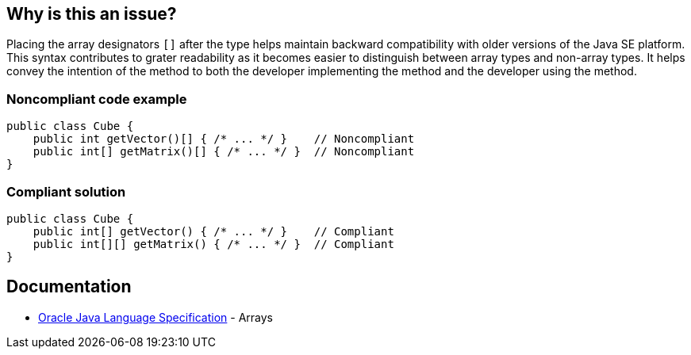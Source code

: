 == Why is this an issue?

Placing the array designators `[]` after the type helps maintain backward compatibility with older versions of the Java SE platform.
This syntax contributes to grater readability as it becomes easier to distinguish between array types and non-array types.
It helps convey the intention of the method to both the developer implementing the method and the developer using the method.

=== Noncompliant code example
[source,java,diff-id=1,diff-type=noncompliant]
----
public class Cube {
    public int getVector()[] { /* ... */ }    // Noncompliant
    public int[] getMatrix()[] { /* ... */ }  // Noncompliant
}
----


=== Compliant solution
[source,java,diff-id=1,diff-type=compliant]
----
public class Cube {
    public int[] getVector() { /* ... */ }    // Compliant
    public int[][] getMatrix() { /* ... */ }  // Compliant
}
----

== Documentation

* https://docs.oracle.com/javase/specs/jls/se20/html/jls-10.html[Oracle Java Language Specification] - Arrays


ifdef::env-github,rspecator-view[]

'''
== Implementation Specification
(visible only on this page)

=== Message

Move the array designators "[]" to the end of the return type.


'''
== Comments And Links
(visible only on this page)

=== relates to: S1197

=== on 18 Aug 2013, 14:42:53 Freddy Mallet wrote:
Is implemented by \http://jira.codehaus.org/browse/SONARJAVA-294

endif::env-github,rspecator-view[]
